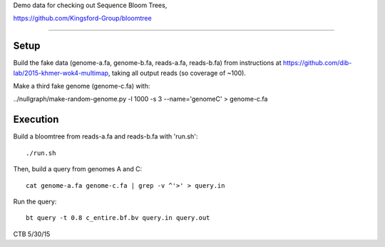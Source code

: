 Demo data for checking out Sequence Bloom Trees,

https://github.com/Kingsford-Group/bloomtree

----

Setup
-----

Build the fake data (genome-a.fa, genome-b.fa, reads-a.fa, reads-b.fa) from
instructions at https://github.com/dib-lab/2015-khmer-wok4-multimap, taking
all output reads (so coverage of ~100).

Make a third fake genome (genome-c.fa) with:

../nullgraph/make-random-genome.py -l 1000 -s 3 --name='genomeC' > genome-c.fa

Execution
---------

Build a bloomtree from reads-a.fa and reads-b.fa with 'run.sh'::

   ./run.sh

Then, build a query from genomes A and C::

   cat genome-a.fa genome-c.fa | grep -v ^'>' > query.in

Run the query::

   bt query -t 0.8 c_entire.bf.bv query.in query.out

CTB 5/30/15
